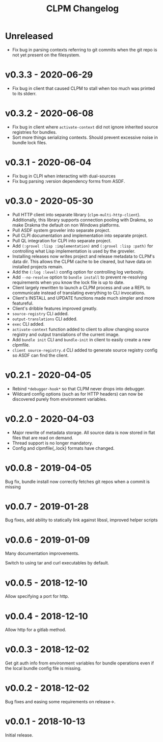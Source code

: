 #+TITLE: CLPM Changelog

* Unreleased

  + Fix bug in parsing contexts referring to git commits when the git repo is
    not yet present on the filesystem.

* v0.3.3 - 2020-06-29

  + Fix bug in client that caused CLPM to stall when too much was printed to
    its stderr.

* v0.3.2 - 2020-06-08

  + Fix bug in client where =activate-context= did not ignore inherited source
    registries for bundles.
  + Sort more things serializing contexts. Should prevent excessive noise in
    bundle lock files.

* v0.3.1 - 2020-06-04

  + Fix bug in CLPI when interacting with dual-sources
  + Fix bug parsing :version dependency forms from ASDF.

* v0.3.0 - 2020-05-30

  + Pull HTTP client into separate library
    (=clpm-multi-http-client=). Additionally, this library supports connection
    pooling with Drakma, so make Drakma the default on non Windows platforms.
  + Pull ASDF system groveler into separate project.
  + Pull CLPI documentation and implementation into separate project.
  + Pull QL integration for CLPI into separate project.
  + Add =(:grovel :lisp :implementation)= and =(:grovel :lisp :path)= for
    controlling what Lisp implementation is used by the groveler.
  + Installing releases now writes project and release metadata to CLPM's data
    dir. This allows the CLPM cache to be cleared, but have data on installed
    projects remain.
  + Add the =(:log :level)= config option for controlling log verbosity.
  + Add =--no-resolve= option to =bundle install= to prevent re-resolving
    requirements when you know the lock file is up to date.
  + Client largely rewritten to launch a CLPM process and use a REPL to
    communicate instead of translating everything to CLI invocations.
  + Client's INSTALL and UPDATE functions made much simpler and more
    featureful.
  + Client's dribble features improved greatly.
  + =source-registry= CLI added.
  + =output-translations= CLI added.
  + =exec= CLI added.
  + =activate-context= function added to client to allow changing source registry
    and output translations of the current image.
  + Add =bundle init= CLI and =bundle-init= in client to easily create a new
    clpmfile.
  + =client source-registry.d= CLI added to generate source registry config so
    ASDF can find the client.

* v0.2.1 - 2020-04-05

  + Rebind =*debugger-hook*= so that CLPM never drops into debugger.
  + Wildcard config options (such as for HTTP headers) can now be discovered
    purely from environment variables.

* v0.2.0 - 2020-04-03

  + Major rewrite of metadata storage. All source data is now stored in flat
    files that are read on demand.
  + Thread support is no longer mandatory.
  + Config and clpmfile{,.lock} formats have changed.

* v0.0.8 - 2019-04-05
  Bug fix, bundle install now correctly fetches git repos when a commit is missing
* v0.0.7 - 2019-01-28
  Bug fixes, add ability to statically link against libssl, improved helper scripts
* v0.0.6 - 2019-01-09
  Many documentation improvements.

  Switch to using tar and curl executables by default.
* v0.0.5 - 2018-12-10
  Allow specifying a port for http.
* v0.0.4 - 2018-12-10
  Allow http for a gitlab method.
* v0.0.3 - 2018-12-02
  Get git auth info from environment variables for bundle operations even if the
  local bundle config file is missing.
* v0.0.2 - 2018-12-02
  Bug fixes and easing some requirements on release->.
* v0.0.1 - 2018-10-13
  Initial release.
